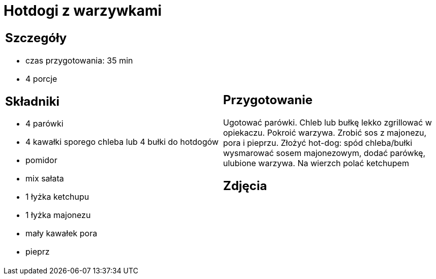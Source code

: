 = Hotdogi z warzywkami

[cols=".<a,.<a"]
[frame=none]
[grid=none]
|===
|
== Szczegóły
* czas przygotowania: 35 min
* 4 porcje

== Składniki
* 4 parówki
* 4 kawałki sporego chleba lub 4 bułki do hotdogów
* pomidor
* mix sałata
* 1 łyżka ketchupu
* 1 łyżka majonezu
* mały kawałek pora
* pieprz

|
== Przygotowanie

Ugotować parówki. Chleb lub bułkę lekko zgrillować w opiekaczu. Pokroić warzywa. Zrobić sos z majonezu, pora i pieprzu. Złożyć hot-dog: spód chleba/bułki wysmarować sosem majonezowym, dodać parówkę, ulubione warzywa. Na wierzch polać ketchupem

== Zdjęcia
|===
